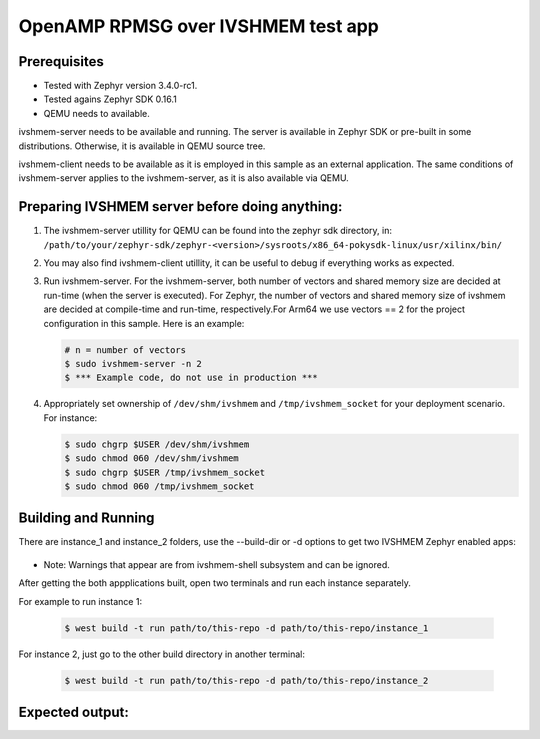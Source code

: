 OpenAMP RPMSG over IVSHMEM test app
####################################

Prerequisites
*************

* Tested with Zephyr version 3.4.0-rc1.

* Tested agains Zephyr SDK 0.16.1

* QEMU needs to available.

ivshmem-server needs to be available and running. The server is available in
Zephyr SDK or pre-built in some distributions. Otherwise, it is available in
QEMU source tree.

ivshmem-client needs to be available as it is employed in this sample as an
external application. The same conditions of ivshmem-server applies to the
ivshmem-server, as it is also available via QEMU.


Preparing IVSHMEM server before doing anything:
***********************************************

#. The ivshmem-server utillity for QEMU can be found into the zephyr sdk
   directory, in:
   ``/path/to/your/zephyr-sdk/zephyr-<version>/sysroots/x86_64-pokysdk-linux/usr/xilinx/bin/``

#. You may also find ivshmem-client utillity, it can be useful to debug if everything works
   as expected.

#. Run ivshmem-server. For the ivshmem-server, both number of vectors and
   shared memory size are decided at run-time (when the server is executed).
   For Zephyr, the number of vectors and shared memory size of ivshmem are
   decided at compile-time and run-time, respectively.For Arm64 we use
   vectors == 2 for the project configuration in this sample. Here is an example:

   .. code-block:: console

      # n = number of vectors
      $ sudo ivshmem-server -n 2
      $ *** Example code, do not use in production ***

#. Appropriately set ownership of ``/dev/shm/ivshmem`` and
   ``/tmp/ivshmem_socket`` for your deployment scenario. For instance:

   .. code-block:: console

      $ sudo chgrp $USER /dev/shm/ivshmem
      $ sudo chmod 060 /dev/shm/ivshmem
      $ sudo chgrp $USER /tmp/ivshmem_socket
      $ sudo chmod 060 /tmp/ivshmem_socket

Building and Running
********************
There are instance_1 and instance_2 folders, use the --build-dir or -d options to get two
IVSHMEM Zephyr enabled apps:

   .. code-block:: console
      $ west build -pauto -bqemu_cortex_a53 path/to/this-repo -d path/to/this-repo/instance_1
      $ west build -pauto -bqemu_cortex_a53 path/to/this-repo -d path/to/this-repo/instance_2

* Note: Warnings that appear are from ivshmem-shell subsystem and can be ignored.

After getting the both appplications built, open two terminals and run each
instance separately.

For example to run instance 1:

   .. code-block:: console

      $ west build -t run path/to/this-repo -d path/to/this-repo/instance_1

For instance 2, just go to the other build directory in another terminal:

   .. code-block:: console

      $ west build -t run path/to/this-repo -d path/to/this-repo/instance_2

Expected output:
****************






